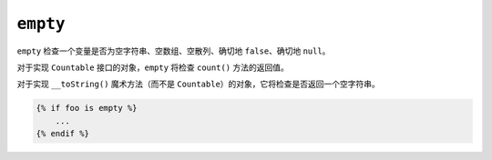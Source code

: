 ``empty``
=========

.. versionadded:: 2.3

    在Twig 2.3中添加了对 ``__toString()`` 魔术方法的支持。

``empty`` 检查一个变量是否为空字符串、空数组、空散列、确切地 ``false``、确切地 ``null``。

对于实现 ``Countable`` 接口的对象，``empty`` 将检查 ``count()`` 方法的返回值。

对于实现 ``__toString()`` 魔术方法（而不是 ``Countable``）的对象，它将检查是否返回一个空字符串。

.. code-block:: twig

    {% if foo is empty %}
        ...
    {% endif %}
